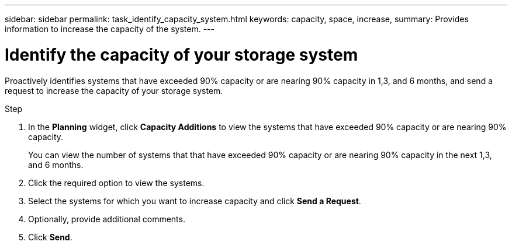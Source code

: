 ---
sidebar: sidebar
permalink: task_identify_capacity_system.html
keywords: capacity, space, increase,
summary: Provides information to increase the capacity of the system.
---

= Identify the capacity of your storage system
:toc: macro
:toclevels: 1
:hardbreaks:
:nofooter:
:icons: font
:linkattrs:
:imagesdir: ./media/

[.lead]
Proactively identifies systems that have exceeded 90% capacity or are nearing 90% capacity in 1,3, and 6 months, and send a request to increase the capacity of your storage system.

.Step
. In the *Planning* widget, click *Capacity Additions* to view the systems that have exceeded 90% capacity or are nearing 90% capacity.
+
You can view the number of systems that that have exceeded 90% capacity or are nearing 90% capacity in the next 1,3, and 6 months.
. Click the required option to view the systems.
. Select the systems for which you want to increase capacity and click *Send a Request*.
. Optionally, provide additional comments.
. Click *Send*.
